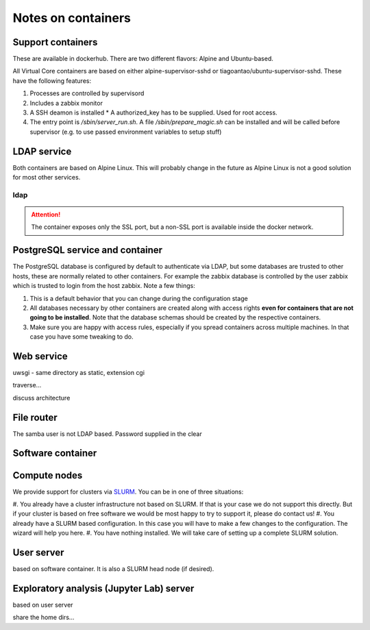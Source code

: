 Notes on containers
*******************

------------------
Support containers
------------------

These are available in dockerhub. There are two different flavors: Alpine
and Ubuntu-based.

All Virtual Core containers are based on either
alpine-supervisor-sshd or tiagoantao/ubuntu-supervisor-sshd.
These have the following features:

#. Processes are controlled by supervisord
#. Includes a zabbix monitor
#. A SSH deamon is installed
   * A authorized_key has to be supplied. Used for root access.
#. The entry point is `/sbin/server_run.sh`. A file `/sbin/prepare_magic.sh`
   can be installed and will be called before supervisor (e.g. to use
   passed environment variables to setup stuff) 

.. TODO::
   Discuss shared volumes and the need of consistent mount points

.. TODO::
   Talk about docker swarm


------------
LDAP service
------------

Both containers are based on Alpine Linux. This will probably change in
the future as Alpine Linux is not a good solution for most other services.


ldap
----

.. attention::
   The container exposes only the SSL port, but a non-SSL port is available
   inside the docker network.

--------------------------------
PostgreSQL service and container
--------------------------------

The PostgreSQL database is configured by default to authenticate via
LDAP, but some databases are trusted to other hosts, these are normally
related to other containers. For example the zabbix database is
controlled by the user zabbix which is trusted to login from the host
zabbix. Note a few things:

#. This is a default behavior that you can change during the
   configuration stage
#. All databases necessary by other containers are created along with
   access rights **even for containers that are not going to be installed**.
   Note that the database schemas should be created by the respective
   containers.
#. Make sure you are happy with access rules, especially if you spread
   containers across multiple machines. In that case you have some
   tweaking to do.


-----------
Web service
-----------

uwsgi - same directory as static, extension cgi

traverse...

discuss architecture


-----------
File router
-----------

The samba user is not LDAP based. Password supplied in the clear

------------------
Software container
------------------


-------------
Compute nodes
-------------

We provide support for clusters via SLURM_. You can be in one of three situations:

#. You already have a cluster infrastructure not based on SLURM. If that is your
case we do not support this directly. But if your cluster is based on free software
we would be most happy to try to support it, please do contact us!
#. You already have a SLURM based configuration. In this case you will have to
make a few changes to the configuration. The wizard will help you here.
#. You have nothing installed. We will take care of setting up a complete SLURM
solution.


-----------
User server
-----------

based on software container.
It is also a SLURM head node (if desired).

-----------------------------------------
Exploratory analysis (Jupyter Lab) server
-----------------------------------------

based on user server

share the home dirs...

.. _SLURM: http://slurm.schedmd.com/slurm.html

